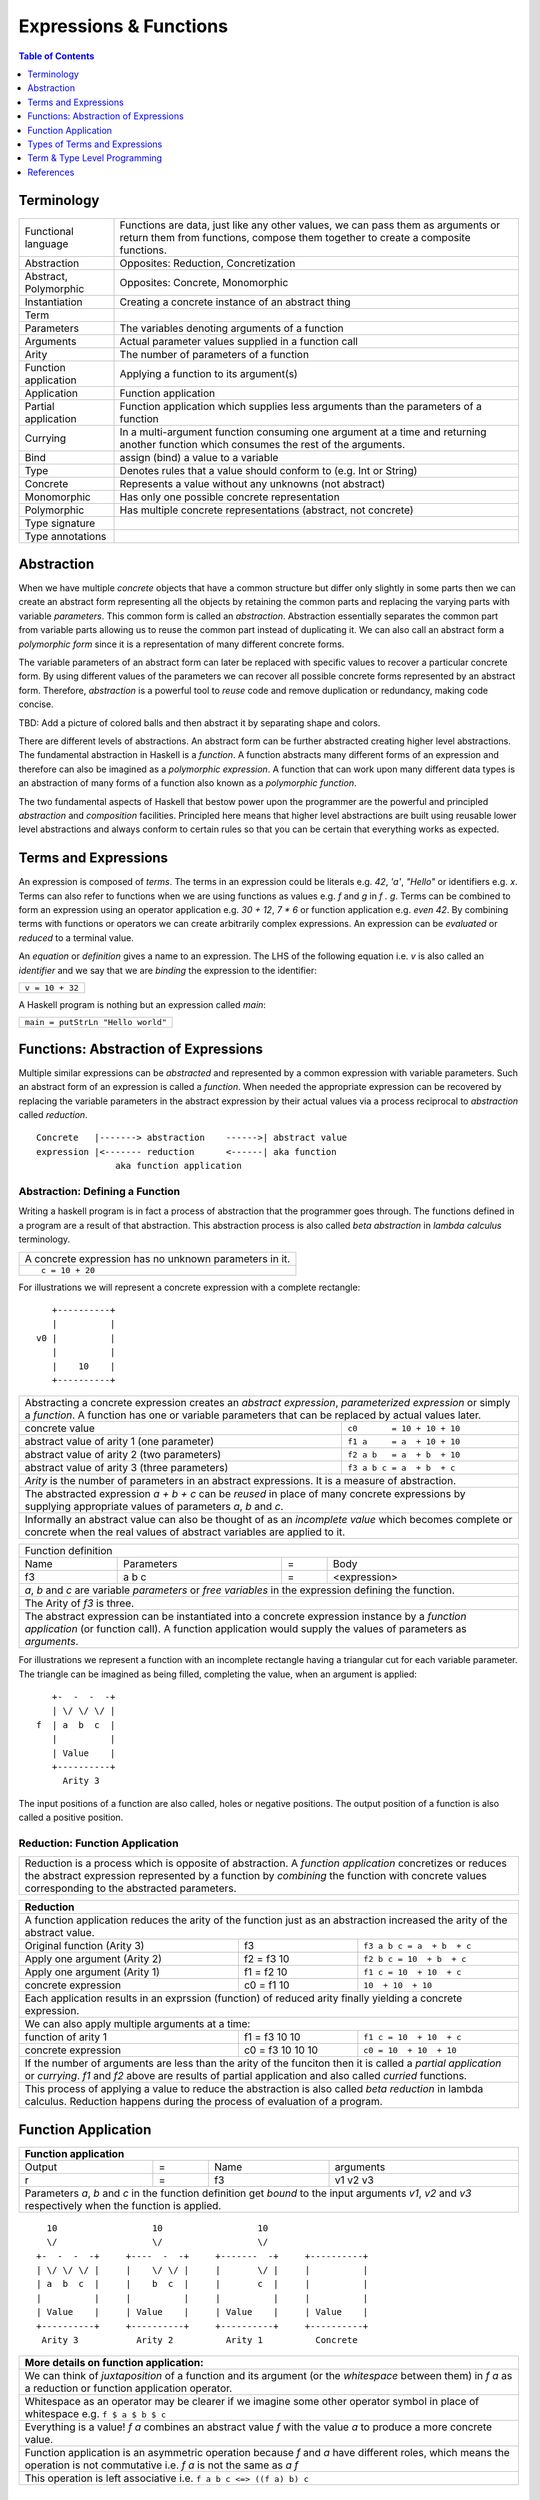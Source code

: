 .. raw:: html

  <style> .blue {color:blue} </style>

.. role:: blue

Expressions & Functions
=======================

.. contents:: Table of Contents
   :depth: 1

Terminology
-----------

+------------------------+----------------------------------------------------+
| Functional language    | Functions are data, just like any other values,    |
|                        | we can pass them as arguments or return them from  |
|                        | functions, compose them together to create a       |
|                        | composite functions.                               |
+------------------------+----------------------------------------------------+
| Abstraction            | Opposites: Reduction, Concretization               |
+------------------------+----------------------------------------------------+
| Abstract, Polymorphic  | Opposites: Concrete, Monomorphic                   |
+------------------------+----------------------------------------------------+
| Instantiation          | Creating a concrete instance of an abstract thing  |
+------------------------+----------------------------------------------------+
| Term                   |                                                    |
+------------------------+----------------------------------------------------+
| Parameters             | The variables denoting arguments of a function     |
+------------------------+----------------------------------------------------+
| Arguments              | Actual parameter values supplied in a function call|
+------------------------+----------------------------------------------------+
| Arity                  | The number of parameters of a function             |
+------------------------+----------------------------------------------------+
| Function application   | Applying a function to its argument(s)             |
+------------------------+----------------------------------------------------+
| Application            | Function application                               |
+------------------------+----------------------------------------------------+
| Partial application    | Function application which supplies less           |
|                        | arguments than the parameters of a function        |
+------------------------+----------------------------------------------------+
| Currying               | In a multi-argument function consuming one         |
|                        | argument at a time and returning another           |
|                        | function which consumes the rest of the arguments. |
+------------------------+----------------------------------------------------+
| Bind                   | assign (bind) a value to a variable                |
+------------------------+----------------------------------------------------+
| Type                   | Denotes rules that a value should conform to       |
|                        | (e.g. Int or String)                               |
+------------------------+----------------------------------------------------+
| Concrete               | Represents a value without any unknowns            |
|                        | (not abstract)                                     |
+------------------------+----------------------------------------------------+
| Monomorphic            | Has only one possible concrete representation      |
+------------------------+----------------------------------------------------+
| Polymorphic            | Has multiple concrete representations (abstract,   |
|                        | not concrete)                                      |
+------------------------+----------------------------------------------------+
| Type signature         |                                                    |
+------------------------+----------------------------------------------------+
| Type annotations       |                                                    |
+------------------------+----------------------------------------------------+

Abstraction
-----------

When we have multiple `concrete` objects that have a common structure but
differ only slightly in some parts then we can create an abstract form
representing all the objects by retaining the common parts and replacing the
varying parts with variable `parameters`.  This common form is called an
`abstraction`.  Abstraction essentially separates the common part from variable
parts allowing us to reuse the common part instead of duplicating it.  We can
also call an abstract form a `polymorphic form` since it is a representation of
many different concrete forms.

The variable parameters of an abstract form can later be replaced with specific
values to recover a particular concrete form. By using different values of the
parameters we can recover all possible concrete forms represented by an
abstract form.  Therefore, `abstraction` is a powerful tool to `reuse` code and
remove duplication or redundancy, making code concise.

TBD: Add a picture of colored balls and then abstract it by separating shape
and colors.

There are different levels of abstractions. An abstract form can be further
abstracted creating higher level abstractions. The fundamental abstraction in
Haskell is a `function`. A function abstracts many different forms of an
expression and therefore can also be imagined as a `polymorphic expression`. A
function that can work upon many different data types is an abstraction of many
forms of a function also known as a `polymorphic function`.

The two fundamental aspects of Haskell that bestow power upon the programmer
are the powerful and principled `abstraction` and `composition` facilities.
Principled here means that higher level abstractions are built using reusable
lower level abstractions and always conform to certain rules so that you can be
certain that everything works as expected.

Terms and Expressions
---------------------

An expression is composed of `terms`. The terms in an expression could be
literals e.g. `42`, `'a'`, `"Hello"` or identifiers e.g. `x`.  Terms can also
refer to functions when we are using functions as values e.g. `f` and `g` in `f
. g`.  Terms can be combined to form an expression using an operator
application e.g. `30 + 12`, `7 * 6` or function application e.g. `even 42`.  By
combining terms with functions or operators we can create arbitrarily complex
expressions. An expression can be `evaluated` or `reduced` to a terminal value.

An `equation` or `definition` gives a name to an expression. The LHS of the
following equation i.e. `v` is also called an `identifier` and we say that we
are `binding` the expression to the identifier:

+-----------------------------------------------------------------------------+
| ``v = 10 + 32``                                                             |
+-----------------------------------------------------------------------------+

A Haskell program is nothing but an expression called `main`:

+-----------------------------------------------------------------------------+
| ``main = putStrLn "Hello world"``                                           |
+-----------------------------------------------------------------------------+

Functions: Abstraction of Expressions
-------------------------------------

Multiple similar expressions can be `abstracted` and represented by a common
expression with variable parameters. Such an abstract form of an expression is
called a `function`. When needed the appropriate expression can be recovered by
replacing the variable parameters in the abstract expression by their actual
values via a process reciprocal to `abstraction` called `reduction`.

::

  Concrete   |-------> abstraction    ------>| abstract value
  expression |<------- reduction      <------| aka function
                 aka function application

Abstraction: Defining a Function
~~~~~~~~~~~~~~~~~~~~~~~~~~~~~~~~

Writing a haskell program is in fact a process of abstraction that the
programmer goes through.  The functions defined in a program are a result of
that abstraction.  This abstraction process is also called `beta abstraction`
in `lambda calculus` terminology.

+-----------------------------------------------------------------------------+
| A concrete expression has no unknown parameters in it.                      |
+-----------------------------------------------------------------------------+
| ::                                                                          |
|                                                                             |
|  c = 10 + 20                                                                |
+-----------------------------------------------------------------------------+

For illustrations we will represent a concrete expression with a complete
rectangle:

::

     +----------+
     |          |
  v0 |          |
     |          |
     |    10    |
     +----------+

+-----------------------------------------------------------------------------+
| Abstracting a concrete expression creates an `abstract expression`,         |
| `parameterized expression` or simply a `function`. A function has one or    |
| variable parameters that can be replaced by actual values later.            |
+-------------------------------+---------------------------------------------+
| concrete value                | ``c0       = 10 + 10 + 10``                 |
+-------------------------------+---------------------------------------------+
| abstract value of arity 1     | ``f1 a     = a  + 10 + 10``                 |
| (one parameter)               |                                             |
+-------------------------------+---------------------------------------------+
| abstract value of arity 2     | ``f2 a b   = a  + b  + 10``                 |
| (two parameters)              |                                             |
+-------------------------------+---------------------------------------------+
| abstract value of arity 3     | ``f3 a b c = a  + b  + c``                  |
| (three parameters)            |                                             |
+-------------------------------+---------------------------------------------+
| `Arity` is the number of parameters in an abstract expressions. It is a     |
| measure of abstraction.                                                     |
+-----------------------------------------------------------------------------+
| The abstracted expression `a + b + c` can be `reused` in place of many      |
| concrete expressions by supplying appropriate values of parameters `a`, `b` |
| and `c`.                                                                    |
+-----------------------------------------------------------------------------+
| Informally an abstract value can also be thought of as an `incomplete value`|
| which becomes complete or concrete when the real values of abstract         |
| variables are applied to it.                                                |
+-----------------------------------------------------------------------------+

+-----------------------------------------------------------------------------+
| Function definition                                                         |
+------+------------+---+-----------------------------------------------------+
| Name | Parameters | = | Body                                                |
+------+------------+---+-----------------------------------------------------+
| f3   | a b c      | = | <expression>                                        |
+------+------------+---+-----------------------------------------------------+
| `a`, `b` and `c` are variable `parameters` or `free variables` in the       |
| expression defining the function.                                           |
+-----------------------------------------------------------------------------+
| The Arity of `f3` is three.                                                 |
+-----------------------------------------------------------------------------+
| The abstract expression can be instantiated into a concrete expression      |
| instance by a `function application` (or function call). A function         |
| application would supply the values of parameters as `arguments`.           |
+-----------------------------------------------------------------------------+

For illustrations we represent a function with an incomplete rectangle having a
triangular cut for each variable parameter. The triangle can be imagined as
being filled, completing the value, when an argument is applied:

::

     +-  -  -  -+
     | \/ \/ \/ |
  f  | a  b  c  |
     |          |
     | Value    |
     +----------+
       Arity 3

The input positions of a function are also called, holes or negative
positions. The output position of a function is also called a positive
position.

Reduction: Function Application
~~~~~~~~~~~~~~~~~~~~~~~~~~~~~~~

+-----------------------------------------------------------------------------+
| Reduction is a process which is opposite of abstraction. A `function        |
| application` concretizes or reduces the abstract expression represented by  |
| a function by `combining` the function with concrete values corresponding   |
| to the abstracted parameters.                                               |
+-----------------------------------------------------------------------------+

+-----------------------------------------------------------------------------+
| Reduction                                                                   |
+=============================================================================+
| A function application reduces the arity of the function just as an         |
| abstraction increased the arity of the abstract value.                      |
+----------------------+------------------+-----------------------------------+
| Original function    | f3               | ``f3 a b c = a  + b  + c``        |
| (Arity 3)            |                  |                                   |
+----------------------+------------------+-----------------------------------+
| Apply one argument   | f2 = f3 10       | ``f2 b c = 10  + b  + c``         |
| (Arity 2)            |                  |                                   |
+----------------------+------------------+-----------------------------------+
| Apply one argument   | f1 = f2 10       | ``f1 c = 10  + 10  + c``          |
| (Arity 1)            |                  |                                   |
+----------------------+------------------+-----------------------------------+
| concrete expression  | c0 = f1 10       | ``10  + 10  + 10``                |
+----------------------+------------------+-----------------------------------+
| Each application results in an exprssion (function) of reduced arity        |
| finally yielding a concrete expression.                                     |
+-----------------------------------------------------------------------------+
| We can also apply multiple arguments at a time:                             |
+----------------------+------------------+-----------------------------------+
| function of arity 1  | f1 = f3 10 10    | ``f1 c = 10  + 10  + c``          |
+----------------------+------------------+-----------------------------------+
| concrete expression  | c0 = f3 10 10 10 | ``c0 = 10  + 10  + 10``           |
+----------------------+------------------+-----------------------------------+
| If the number of arguments are less than the arity of the funciton then it  |
| is called a `partial application` or `currying`. `f1` and `f2` above are    |
| results of partial application and also called `curried` functions.         |
+-----------------------------------------------------------------------------+
| This process of applying a value to reduce the abstraction is also called   |
| `beta reduction` in lambda calculus. Reduction happens during the process   |
| of evaluation of a program.                                                 |
+-----------------------------------------------------------------------------+

Function Application
--------------------

+-----------------------------------------------------------------------------+
| Function application                                                        |
+========+===+======+=========================================================+
| Output | = | Name | arguments                                               |
+--------+---+------+---------------------------------------------------------+
| r      | = | f3   | v1 v2 v3                                                |
+--------+---+------+---------------------------------------------------------+
| Parameters `a`, `b` and `c` in the function definition get `bound` to the   |
| input arguments `v1`, `v2` and `v3` respectively when the function is       |
| applied.                                                                    |
+-----------------------------------------------------------------------------+

::

    10                  10                  10
    \/                  \/                  \/
  +-  -  -  -+     +----  -  -+     +-------  -+     +----------+
  | \/ \/ \/ |     |    \/ \/ |     |       \/ |     |          |
  | a  b  c  |     |    b  c  |     |       c  |     |          |
  |          |     |          |     |          |     |          |
  | Value    |     | Value    |     | Value    |     | Value    |
  +----------+     +----------+     +----------+     +----------+
   Arity 3           Arity 2          Arity 1          Concrete

+-----------------------------------------------------------------------------+
| More details on function application:                                       |
+=============================================================================+
| We can think of `juxtaposition` of a function and its argument (or the      |
| `whitespace` between them) in `f a` as a reduction or function application  |
| operator.                                                                   |
+-----------------------------------------------------------------------------+
| Whitespace as an operator may be clearer if we imagine some other operator  |
| symbol in place of whitespace e.g. ``f $ a $ b $ c``                        |
+-----------------------------------------------------------------------------+
| Everything is a value! `f a` combines an abstract value `f` with the value  |
| `a` to produce a more concrete value.                                       |
+-----------------------------------------------------------------------------+
| Function application is an asymmetric operation because `f` and `a`         |
| have different roles, which means the operation is not commutative i.e.     |
| `f a` is not the same as `a f`                                              |
+-----------------------------------------------------------------------------+
| This operation is left associative i.e. ``f a b c <=> ((f a) b) c``         |
+-----------------------------------------------------------------------------+

Types of Terms and Expressions
------------------------------

A common programming mistake in `untyped` or weakly typed languages is using a
wrong value i.e. use an `orange` in a computation where we were supposed to use
an `apple`. How do we avoid such mistakes and ensure the correctness of a
program?

Haskell expressions are made of functions applied to terms. Every term in an
expression has a unique `type` associated with it.  A type is a label that
determines the legal values that the data can assume.  A function application
in an expression is the `only way` to combine values and produce new values.
The typechecker knows what type of arguments a function expects and if the
types applied to it do not match compilation fails. The type of an expression
is inferred from the type resulting from the outermost function application in
the expression. The argument type of the function that consumes this expression
must match the type of the expression. This process goes on until the whole
program satisfies the requirement that all appplications are using correct
types.

A programmer can define new data types e.g. an orange can be assigned an
`Orange` type and an apple can be assigned an `Apple` type. If a function
argument is inferred to accept an `Orange` at one place you cannot pass an
`Apple` to it at another place. This way everything is well-typed and there is
no chance of passing an incorrectly typed value anywhere in the program.
Haskell provides very strong type checking guarantees.

Types can usually be inferred via `type inference` but if there is an ambiguity
the programmer can explicitly specify the type of an expression or function
using `type signatures` (also known as `type annotations`).

Type Signatures
~~~~~~~~~~~~~~~

Let's take an example of an identifier `v` representing a concrete data value::

     Value              Type
  +----------+         +----------+
  |          |         |          |
  |          |   v     |          |
  |          |         |          |
  |   33     |         |   Int    |
  +----------+         +----------+


+-----------------------------------------------------------------------------+
| Types are associated to a value by a `type signature`.                      |
+---------------------------------+-------------------------------------------+
| v :: Int                        | Type Level Program (type signature)       |
+---------------------------------+-------------------------------------------+
| v = 33                          | Term Level Program (value equation)       |
+---------------------------------+-------------------------------------------+
| Identifier `v` represents the value ``33`` of type ``Int``.                 |
| `Term level program` uses an `=` to bind an identifier to a value while the |
| `type level program` uses a `::` to bind an identifier to a type.           |
+-----------------------------------------------------------------------------+

Now, let's take an example of a function::

        Value                    Type

     +-  -  -  -+       +--  ---  ----  ---+
     | \/ \/ \/ |       |  \/   \/    \/   |
  f  | a  b  c  |       | Char  Int  Int   |
     |          |       |                  |
     | Value    |       |       Char       |
     +----------+       +------------------+
       Arity 3

+-----------------------------------------------------------------------------+
| Type signature of a function:                                               |
+---------------------------------+-------------------------------------------+
| f :: Char -> Int -> Int -> Char | Type Level Program                        |
+---------------------------------+-------------------------------------------+
| f a b c = ...                   | Term Level Program                        |
+---------------------------------+-------------------------------------------+
| Every input and the output parameter of a function has a type associated    |
| with it.                                                                    |
+-----------------------------------------------------------------------------+
| ``->`` is an infix `type function` which generates the type for this        |
| data function by using the types of its parameters as well as the return    |
| type as arguments. The argument ``a`` has type ``Char``, ``b`` has type     |
| ``Int``, ``c`` has type ``Int`` and the return type of the function is      |
| ``Char``.                                                                   |
+-----------------------------------------------------------------------------+

Type Checking
~~~~~~~~~~~~~

The onus of assigning unique types to different data items is on the programmer
so that distinct types of values cannot accidentally be used in place of each
other.  The types are analyzed at compile time by the `typechecker`.  It
essentially checks if the types used in the program are consistent and we are
not using one type in place of another. Type checks include:

* `functions`: The type of the function input must match the type of the value
  being fed to the function.

* `Equations`: When two values can be substituted in place of each other then
  they must have the same type.

Term & Type Level Programming
-----------------------------

A Haskell program is an expression consisting of terms and function
applications. The terms or functions used in an expression may be defined by
independent equations.  We will call building this expression and parts of it
as the `term level program`.

Each term and function used in the expression has a type associated with it.
The types are specified via type signatures. We can call these type annotations
collectively as the `type level program`. The type level programming can be as
advanced as the term level programming itself as we will see later.

References
----------

* https://www.schoolofhaskell.com/school/starting-with-haskell/basics-of-haskell/8_Parser
